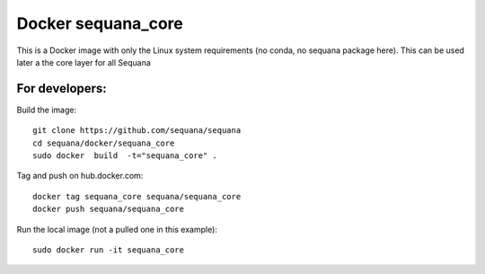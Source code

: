 Docker **sequana_core**
====================================

This is a Docker image with only the Linux system requirements (no conda, no
sequana package here). This can be used later a the core layer for all Sequana



For developers:
------------------

Build the image::

    git clone https://github.com/sequana/sequana
    cd sequana/docker/sequana_core
    sudo docker  build  -t="sequana_core" .


Tag and push on hub.docker.com::

   docker tag sequana_core sequana/sequana_core
   docker push sequana/sequana_core

Run the local image (not a pulled one in this example)::

    sudo docker run -it sequana_core


